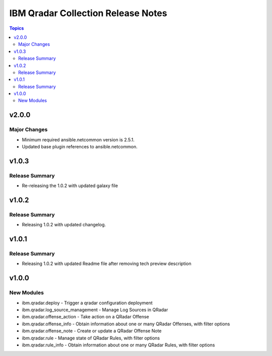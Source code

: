 ===================================
IBM Qradar Collection Release Notes
===================================

.. contents:: Topics

v2.0.0
======

Major Changes
-------------

- Minimum required ansible.netcommon version is 2.5.1.
- Updated base plugin references to ansible.netcommon.

v1.0.3
======

Release Summary
---------------

- Re-releasing the 1.0.2 with updated galaxy file

v1.0.2
======

Release Summary
---------------

- Releasing 1.0.2 with updated changelog.

v1.0.1
======

Release Summary
---------------

- Releasing 1.0.2 with updated Readme file after removing tech preview description

v1.0.0
======

New Modules
-----------

- ibm.qradar.deploy - Trigger a qradar configuration deployment
- ibm.qradar.log_source_management - Manage Log Sources in QRadar
- ibm.qradar.offense_action - Take action on a QRadar Offense
- ibm.qradar.offense_info - Obtain information about one or many QRadar Offenses, with filter options
- ibm.qradar.offense_note - Create or update a QRadar Offense Note
- ibm.qradar.rule - Manage state of QRadar Rules, with filter options
- ibm.qradar.rule_info - Obtain information about one or many QRadar Rules, with filter options
